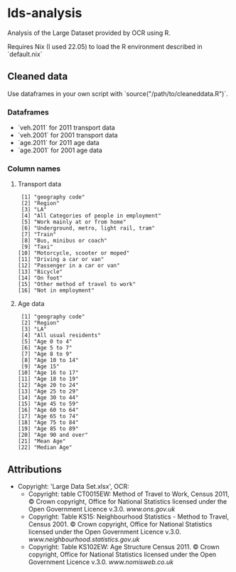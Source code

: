 * lds-analysis
Analysis of the Large Dataset provided by OCR using R.

Requires Nix (I used 22.05) to load the R environment described in `default.nix`

** Cleaned data
Use dataframes in your own script with `source("/path/to/cleaneddata.R")`.

*** Dataframes
- `veh.2011` for 2011 transport data
- `veh.2001` for 2001 transport data
- `age.2011` for 2011 age data
- `age.2001` for 2001 age data

*** Column names
**** Transport data
#+begin_src 
 [1] "geography code"                        
 [2] "Region"                                
 [3] "LA"                                    
 [4] "All Categories of people in employment"
 [5] "Work mainly at or from home"           
 [6] "Underground, metro, light rail, tram"  
 [7] "Train"                                 
 [8] "Bus, minibus or coach"                 
 [9] "Taxi"                                  
[10] "Motorcycle, scooter or moped"          
[11] "Driving a car or van"                  
[12] "Passenger in a car or van"             
[13] "Bicycle"                               
[14] "On foot"                               
[15] "Other method of travel to work"        
[16] "Not in employment"   
#+end_src

**** Age data
#+begin_src
 [1] "geography code"
 [2] "Region"
 [3] "LA"                 
 [4] "All usual residents"
 [5] "Age 0 to 4"
 [6] "Age 5 to 7"         
 [7] "Age 8 to 9"
 [8] "Age 10 to 14"
 [9] "Age 15"             
[10] "Age 16 to 17"
[11] "Age 18 to 19"
[12] "Age 20 to 24"       
[13] "Age 25 to 29"
[14] "Age 30 to 44"
[15] "Age 45 to 59"       
[16] "Age 60 to 64"
[17] "Age 65 to 74"
[18] "Age 75 to 84"       
[19] "Age 85 to 89"
[20] "Age 90 and over"
[21] "Mean Age"           
[22] "Median Age"   
#+end_src

** Attributions
+ Copyright: 'Large Data Set.xlsx', OCR:
  - Copyright: table CT0015EW: Method of Travel to Work, Census 2011, © Crown copyright, Office for National Statistics licensed under the Open Government Licence v.3.0. [[www.ons.gov.uk]]
  - Copyright: Table KS15: Neighbourhood Statistics - Method to Travel, Census 2001. © Crown copyright, Office for National Statistics licensed under the Open Government Licence v.3.0. [[www.neighbourhood.statistics.gov.uk]]
  - Copyright: Table KS102EW: Age Structure Census 2011. © Crown copyright, Office for National Statistics licensed under the Open Government Licence v.3.0. [[www.nomisweb.co.uk]]

  
